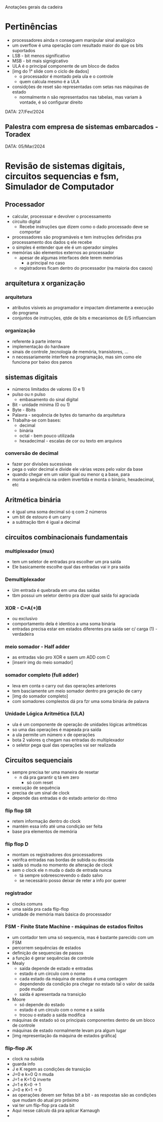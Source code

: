 Anotações gerais da cadeira

* Pertinências
- processadores ainda n conseguem manipular sinal analógico
- um overflow é uma operação com resultado maior do que os bits suportados
- LSB - bit menos significativo
- MSB - bit mais signigicativo
- ULA é o principal componente de um bloco de dados 
- [img do 1° slide com o ciclo de dados]
    - o processador é montado pela ula e o controle
    - quem calcula mesmo é a ULA
- considções de reset são representadas com setas nas máquinas de estado 
    - normalmente n são representados nas tabelas, mas variam à vontade, é só configurar direito


DATA: 27/Fev/2024
** Palestra com empresa de sistemas embarcados - Toradex

DATA: 05/Mar/2024
* Revisão de sistemas digitais, circuitos sequencias e fsm, Simulador de Computador
** Processador
- calcular, processsar e devolver o processamento
- circuito digital
    - Recebe instruções que dizem como o dado processado deve se comportar
- processadores são programáveis e tem instruções definidas pra processamento dos dados q ele recebe
- o simples é entender que ele é um operador simples
- memórias são elementos externos ao processador
    - apesar de algumas interfaces dele terem memórias
        - a principal no caso
    - registradores ficam dentro do processador (na maioria dos casos)
** arquitetura x organização
*** arquitetura
- atributos visiveis ao programador e impactam diretamente a execução do programa
- conjuntos de instruções, qtde de bits e mecanismos de E/S influenciam
*** organização
- referente à parte interna
- implementação do hardware
- sinais de controle ,tecnologia de memória, transistores, ...
- n necessariamente interfere na programação, mas sim como ele funciona por baixo dos panos
** sistemas digitais
- números limitados de valores (0 e 1)
- pulso ou n pulso
    - embasamento do sinal digital
- Bit - unidade mínima (0 ou 1)
- Byte - 8bits
- Palavra - sequência de bytes do tamanho da arquitetura
- Trabalha-se com bases:
    - decimal
    - binária
    - octal - bem pouco utilizada
    - hexadecimal - escalas de cor ou texto em arquivos
*** conversão de decimal
- fazer por divisões sucessivas
- pega o valor decimal e divide ele várias vezes pelo valor da base
- quando chegar em um valor igual ou menor q a base, para
- monta a sequência na ordem invertida e monta o binário, hexadecimal, etc
** Aritmética binária
- é igual uma soma decimal só q com 2 números
- um bit de estouro é um carry
- a subtração tbm é igual a decimal
** circuitos combinacionais fundamentais
*** multiplexador (mux)
- tem um seletor de entradas pra escolher um pra saída
- Ele basicamente escolhe qual das entradas vai ir pra saída
*** Demultiplexador
- Um entrada é quebrada em uma das saidas
- tbm possui um seletor dentro pra dizer qual saída foi agraciada
*** XOR - C=A(+)B
- ou exclusivo
- comportamento dela é identico a uma soma binária
- entradas precisa estar em estados diferentes pra saída ser c/ carga (1) - verdadeira
*** meio somador - Half adder
- as entradas vão pro XOR e saem um ADD com C
- [inserir img do meio somador]
*** somador completo (full adder)
- leva em conta o carry out das operações anteriores
- tem basciamente um meio somador dentro pra geração de carry
- [img do somador completo]
- com somadores complestos dá pra fzr uma soma binária de palavra
*** Unidade Lógica Aritmética (ULA)
- ula é um componente de operação de unidades lógicas aritméticas
- so uma das operações é mapeada pra saída
- a ula permite um número x de operações
- bota 2 valores q chegam nas entradas do multiplexador
- o seletor pega qual das operações vai ser realizada
** Circuitos sequenciais
- sempre precisa ter uma maneira de resetar
    - n dá pra garantir q tá em zero
        - só com reset
- execução de sequência
- precisa de um sinal de clock
- depende das entradas e do estado anterior do ritmo
*** flip flop SR
- retem informação dentro do clock
- mantém essa info até uma condição ser feita
- base pra elementos de memória
*** flip flop D
- montam os registradores dos processadores
- veirifca entradas nas bordas de subida ou descida
- saída só muda no momento de alteração de clock
- sem o clock ele n muda o dado de entrada nunca
    - tá sempre sobreescrevendo o dado salvo
    - se necessário posso deixar de reter a info por querer
*** registrador
- clocks comuns
- uma saída pra cada flip-flop
- unidade de memória mais básica do processador
*** FSM - Finite State Machine - máquinas de estados finitos
- um contador tem uma só sequencia, mas é bastante parecido com um FSM
- percorrem sequências de estados
- definição de sequencias de passos
- a função é gerar sequências de controle
- Mealy
    - saída depende de estado e entradas
    - estado é um circulo com o nome
    - cada estado da máquina de estados é uma contagem
    - dependendo da condição pra chegar no estado tal o valor de saída pode mudar
    - saída é apresentada na transição
- Moore
    - só depende do estado
    - estado é um circulo com o nome e a saída
    - trocou o estado a saída modifica
- máquinas de estado só os principais componentes dentro de um bloco de controle
- máquinas de estado normalmente levam pra algum lugar
- [img representação da máquina de estados gráfica]
*** flip-flop JK
- clock na subida
- guarda info
- J e K regem as condições de transição
- J=0 e k=0 Q n muda
- J=1 e K=1 Q inverte
- J=1 e K=0 -> 1
- J=0 e K=1 -> 0
- as operações devem ser feitas bit a bit - as respostas são as condições que mudam do atual pro próximo
- vai ter um flip-flop pra cada bit
- Aqui nesse cálculo dá pra aplicar Karnaugh
- 
